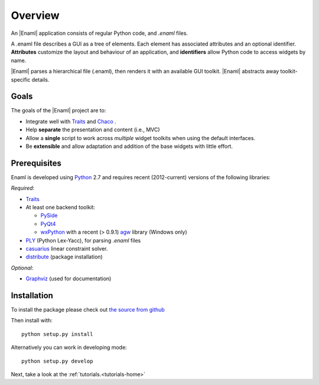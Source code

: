 Overview
--------
An |Enaml| application consists of regular Python code, and *.enaml* files.

A .enaml file describes a GUI as a tree of elements. Each element has
associated attributes and an optional identifier. **Attributes** customize the
layout and behaviour of an application, and **identifiers** allow Python code
to access widgets by name.

|Enaml| parses a hierarchical file (.enaml), then renders it with an
available GUI toolkit. |Enaml| abstracts away toolkit-specific details.


Goals
^^^^^

The goals of the |Enaml| project are to:

- Integrate well with `Traits <https://github.com/enthought/traits>`_ and
  `Chaco <http://code.enthought.com/chaco/>`_ .
- Help **separate** the presentation and content (i.e., MVC)
- Allow a **single** script to work across *multiple* widget toolkits when
  using the default interfaces.
- Be **extensible** and allow adaptation and addition of the base widgets
  with little effort.

.. _dependencies:

Prerequisites
^^^^^^^^^^^^^

Enaml is developed using `Python <http://python.org/>`_ 2.7 and requires
recent (2012-current) versions of the following libraries:

*Required*:

- `Traits <https://github.com/enthought/traits>`_
- At least one backend toolkit:

  - `PySide <http://www.pyside.org/>`_
  - `PyQt4 <http://www.riverbankcomputing.co.uk/software/pyqt/intro>`_
  - `wxPython <http://www.wxpython.org/>`_ with a recent (> 0.9.1)
    `agw <http://xoomer.virgilio.it/infinity77/AGW_Docs/index.html>`_
    library (Windows only)
- `PLY <http://www.dabeaz.com/ply/>`_ (Python Lex-Yacc),
  for parsing *.enaml* files
- `casuarius <https://github.enthought.com/casuarius>`_ linear constraint
  solver.
- `distribute <http://pypi.python.org/pypi/distribute>`_ (package
  installation)

*Optional*:

- `Graphviz <http://www.graphviz.org/>`_ (used for documentation)


Installation
^^^^^^^^^^^^

To install the package please check out `the source from github
<https://github.com/enthought/enaml>`_

Then install with::

    python setup.py install

Alternatively you can work in developing mode::

    python setup.py develop

Next, take a look at the :ref:`tutorials.<tutorials-home>`
